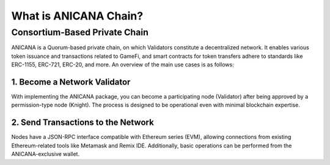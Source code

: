 ###########################
What is ANICANA Chain?
###########################

Consortium-Based Private Chain
=====================================

ANICANA is a Quorum-based private chain, on which Validators constitute a decentralized network. 
It enables various token issuance and transactions related to GameFi, and smart contracts for token transfers adhere to standards like ERC-1155, ERC-721, ERC-20, and more. An overview of the main use cases is as follows:

----------------------------------------------
1. Become a Network Validator
----------------------------------------------

With implementing the ANICANA package, you can become a participating node (Validator) after being approved by a permission-type node (Knight). 
The process is designed to be operational even with minimal blockchain expertise.

----------------------------------------------
2. Send Transactions to the Network
----------------------------------------------

Nodes have a JSON-RPC interface compatible with Ethereum series (EVM), allowing connections from existing Ethereum-related tools like Metamask and Remix IDE. 
Additionally, basic operations can be performed from the ANICANA-exclusive wallet.